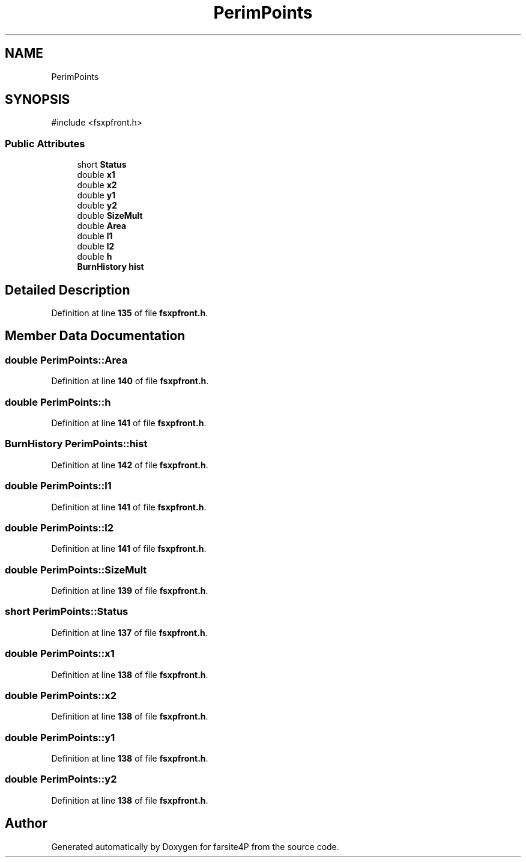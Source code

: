 .TH "PerimPoints" 3 "farsite4P" \" -*- nroff -*-
.ad l
.nh
.SH NAME
PerimPoints
.SH SYNOPSIS
.br
.PP
.PP
\fR#include <fsxpfront\&.h>\fP
.SS "Public Attributes"

.in +1c
.ti -1c
.RI "short \fBStatus\fP"
.br
.ti -1c
.RI "double \fBx1\fP"
.br
.ti -1c
.RI "double \fBx2\fP"
.br
.ti -1c
.RI "double \fBy1\fP"
.br
.ti -1c
.RI "double \fBy2\fP"
.br
.ti -1c
.RI "double \fBSizeMult\fP"
.br
.ti -1c
.RI "double \fBArea\fP"
.br
.ti -1c
.RI "double \fBl1\fP"
.br
.ti -1c
.RI "double \fBl2\fP"
.br
.ti -1c
.RI "double \fBh\fP"
.br
.ti -1c
.RI "\fBBurnHistory\fP \fBhist\fP"
.br
.in -1c
.SH "Detailed Description"
.PP 
Definition at line \fB135\fP of file \fBfsxpfront\&.h\fP\&.
.SH "Member Data Documentation"
.PP 
.SS "double PerimPoints::Area"

.PP
Definition at line \fB140\fP of file \fBfsxpfront\&.h\fP\&.
.SS "double PerimPoints::h"

.PP
Definition at line \fB141\fP of file \fBfsxpfront\&.h\fP\&.
.SS "\fBBurnHistory\fP PerimPoints::hist"

.PP
Definition at line \fB142\fP of file \fBfsxpfront\&.h\fP\&.
.SS "double PerimPoints::l1"

.PP
Definition at line \fB141\fP of file \fBfsxpfront\&.h\fP\&.
.SS "double PerimPoints::l2"

.PP
Definition at line \fB141\fP of file \fBfsxpfront\&.h\fP\&.
.SS "double PerimPoints::SizeMult"

.PP
Definition at line \fB139\fP of file \fBfsxpfront\&.h\fP\&.
.SS "short PerimPoints::Status"

.PP
Definition at line \fB137\fP of file \fBfsxpfront\&.h\fP\&.
.SS "double PerimPoints::x1"

.PP
Definition at line \fB138\fP of file \fBfsxpfront\&.h\fP\&.
.SS "double PerimPoints::x2"

.PP
Definition at line \fB138\fP of file \fBfsxpfront\&.h\fP\&.
.SS "double PerimPoints::y1"

.PP
Definition at line \fB138\fP of file \fBfsxpfront\&.h\fP\&.
.SS "double PerimPoints::y2"

.PP
Definition at line \fB138\fP of file \fBfsxpfront\&.h\fP\&.

.SH "Author"
.PP 
Generated automatically by Doxygen for farsite4P from the source code\&.
